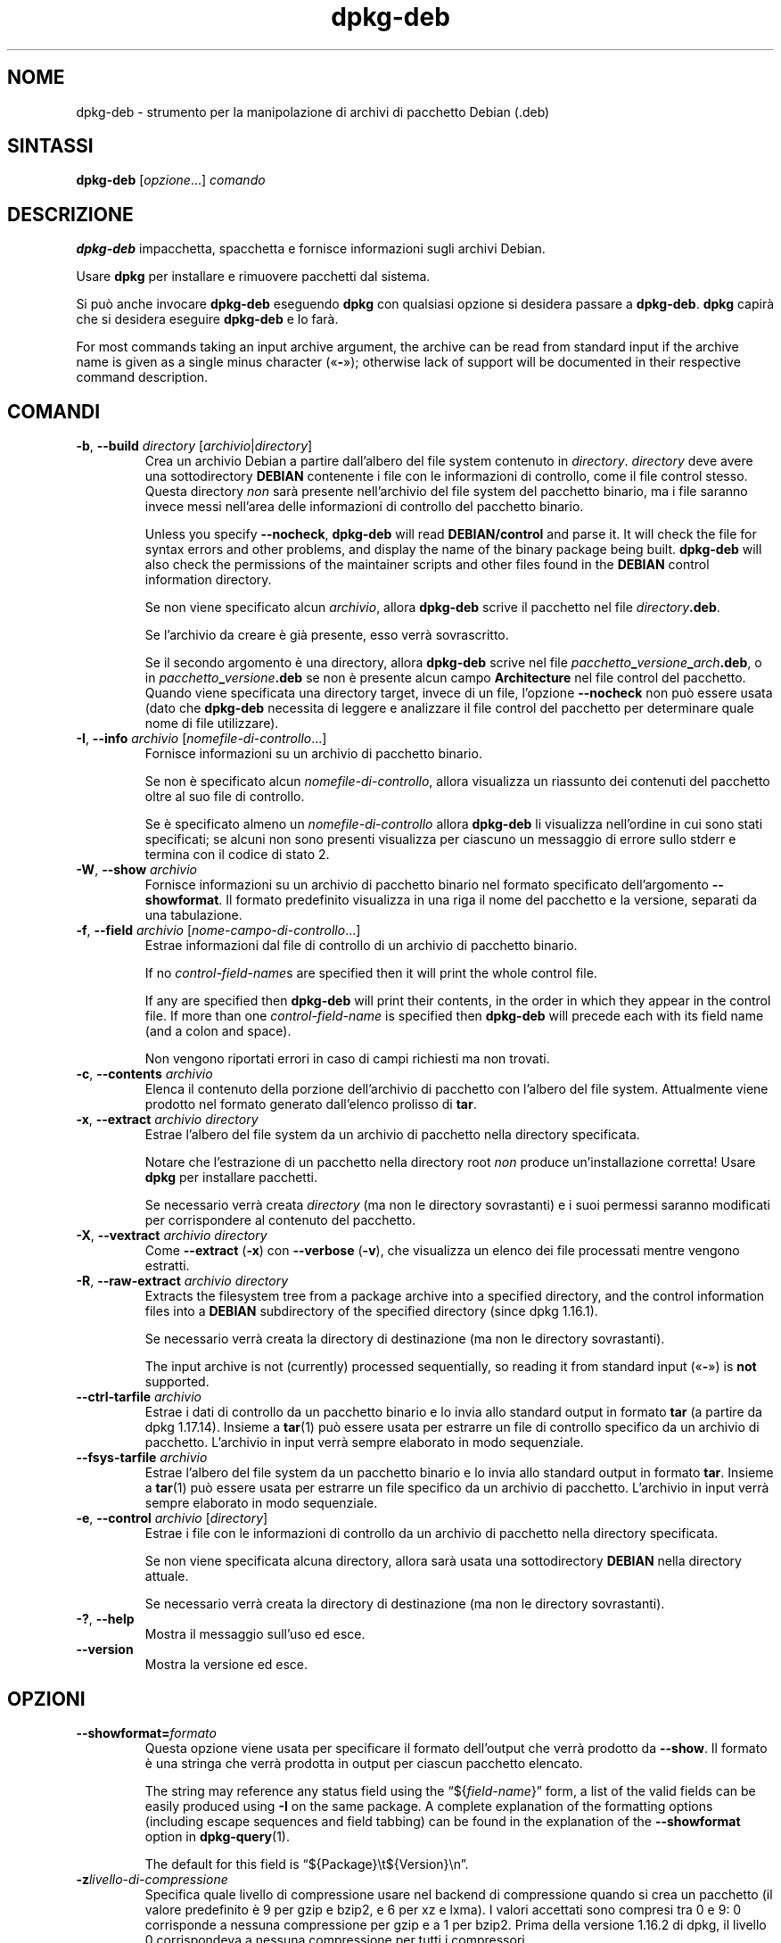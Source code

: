 .\" dpkg manual page - dpkg-deb(1)
.\"
.\" Copyright © 1995-1996 Ian Jackson <ijackson@chiark.greenend.org.uk>
.\" Copyright © 1999 Wichert Akkerman <wakkerma@debian.org>
.\" Copyright © 2006 Frank Lichtenheld <djpig@debian.org>
.\" Copyright © 2007-2015 Guillem Jover <guillem@debian.org>
.\"
.\" This is free software; you can redistribute it and/or modify
.\" it under the terms of the GNU General Public License as published by
.\" the Free Software Foundation; either version 2 of the License, or
.\" (at your option) any later version.
.\"
.\" This is distributed in the hope that it will be useful,
.\" but WITHOUT ANY WARRANTY; without even the implied warranty of
.\" MERCHANTABILITY or FITNESS FOR A PARTICULAR PURPOSE.  See the
.\" GNU General Public License for more details.
.\"
.\" You should have received a copy of the GNU General Public License
.\" along with this program.  If not, see <https://www.gnu.org/licenses/>.
.
.\"*******************************************************************
.\"
.\" This file was generated with po4a. Translate the source file.
.\"
.\"*******************************************************************
.TH dpkg\-deb 1 "20 agosto 2014" "Progetto Debian" "suite dpkg"
.SH NOME
dpkg\-deb \- strumento per la manipolazione di archivi di pacchetto Debian
(.deb)
.
.SH SINTASSI
\fBdpkg\-deb\fP [\fIopzione\fP...] \fIcomando\fP
.
.SH DESCRIZIONE
\fBdpkg\-deb\fP impacchetta, spacchetta e fornisce informazioni sugli archivi
Debian.
.PP
Usare \fBdpkg\fP per installare e rimuovere pacchetti dal sistema.
.PP
Si può anche invocare \fBdpkg\-deb\fP eseguendo \fBdpkg\fP con qualsiasi opzione si
desidera passare a \fBdpkg\-deb\fP. \fBdpkg\fP capirà che si desidera eseguire
\fBdpkg\-deb\fP e lo farà.
.PP
For most commands taking an input archive argument, the archive can be read
from standard input if the archive name is given as a single minus character
(\(Fo\fB\-\fP\(Fc); otherwise lack of support will be documented in their
respective command description.
.
.SH COMANDI
.TP 
\fB\-b\fP, \fB\-\-build\fP \fIdirectory\fP [\fIarchivio\fP|\fIdirectory\fP]
Crea un archivio Debian a partire dall'albero del file system contenuto in
\fIdirectory\fP. \fIdirectory\fP deve avere una sottodirectory \fBDEBIAN\fP
contenente i file con le informazioni di controllo, come il file control
stesso. Questa directory \fInon\fP sarà presente nell'archivio del file system
del pacchetto binario, ma i file saranno invece messi nell'area delle
informazioni di controllo del pacchetto binario.

Unless you specify \fB\-\-nocheck\fP, \fBdpkg\-deb\fP will read \fBDEBIAN/control\fP and
parse it. It will check the file for syntax errors and other problems, and
display the name of the binary package being built.  \fBdpkg\-deb\fP will also
check the permissions of the maintainer scripts and other files found in the
\fBDEBIAN\fP control information directory.

Se non viene specificato alcun \fIarchivio\fP, allora \fBdpkg\-deb\fP scrive il
pacchetto nel file \fIdirectory\fP\fB.deb\fP.

Se l'archivio da creare è già presente, esso verrà sovrascritto.

Se il secondo argomento è una directory, allora \fBdpkg\-deb\fP scrive nel file
\fIpacchetto\fP\fB_\fP\fIversione\fP\fB_\fP\fIarch\fP\fB.deb\fP, o in
\fIpacchetto\fP\fB_\fP\fIversione\fP\fB.deb\fP se non è presente alcun campo
\fBArchitecture\fP nel file control del pacchetto. Quando viene specificata una
directory target, invece di un file, l'opzione \fB\-\-nocheck\fP non può essere
usata (dato che \fBdpkg\-deb\fP necessita di leggere e analizzare il file
control del pacchetto per determinare quale nome di file utilizzare).
.TP 
\fB\-I\fP, \fB\-\-info\fP \fIarchivio\fP [\fInomefile\-di\-controllo\fP...]
Fornisce informazioni su un archivio di pacchetto binario.

Se non è specificato alcun \fInomefile\-di\-controllo\fP, allora visualizza un
riassunto dei contenuti del pacchetto oltre al suo file di controllo.

Se è specificato almeno un \fInomefile\-di\-controllo\fP allora \fBdpkg\-deb\fP li
visualizza nell'ordine in cui sono stati specificati; se alcuni non sono
presenti visualizza per ciascuno un messaggio di errore sullo stderr e
termina con il codice di stato 2.
.TP 
\fB\-W\fP, \fB\-\-show\fP \fIarchivio\fP
Fornisce informazioni su un archivio di pacchetto binario nel formato
specificato dell'argomento \fB\-\-showformat\fP. Il formato predefinito
visualizza in una riga il nome del pacchetto e la versione, separati da una
tabulazione.
.TP 
\fB\-f\fP, \fB\-\-field\fP \fIarchivio\fP [\fInome\-campo\-di\-controllo\fP...]
Estrae informazioni dal file di controllo di un archivio di pacchetto
binario.

If no \fIcontrol\-field\-name\fPs are specified then it will print the whole
control file.

If any are specified then \fBdpkg\-deb\fP will print their contents, in the
order in which they appear in the control file. If more than one
\fIcontrol\-field\-name\fP is specified then \fBdpkg\-deb\fP will precede each with
its field name (and a colon and space).

Non vengono riportati errori in caso di campi richiesti ma non trovati.
.TP 
\fB\-c\fP, \fB\-\-contents\fP \fIarchivio\fP
Elenca il contenuto della porzione dell'archivio di pacchetto con l'albero
del file system. Attualmente viene prodotto nel formato generato dall'elenco
prolisso di \fBtar\fP.
.TP 
\fB\-x\fP, \fB\-\-extract\fP \fIarchivio directory\fP
Estrae l'albero del file system da un archivio di pacchetto nella directory
specificata.

Notare che l'estrazione di un pacchetto nella directory root \fInon\fP produce
un'installazione corretta! Usare \fBdpkg\fP per installare pacchetti.

Se necessario verrà creata \fIdirectory\fP (ma non le directory sovrastanti) e
i suoi permessi saranno modificati per corrispondere al contenuto del
pacchetto.
.TP 
\fB\-X\fP, \fB\-\-vextract\fP \fIarchivio directory\fP
Come \fB\-\-extract\fP (\fB\-x\fP) con \fB\-\-verbose\fP (\fB\-v\fP), che visualizza un elenco
dei file processati mentre vengono estratti.
.TP 
\fB\-R\fP, \fB\-\-raw\-extract\fP \fIarchivio directory\fP
Extracts the filesystem tree from a package archive into a specified
directory, and the control information files into a \fBDEBIAN\fP subdirectory
of the specified directory (since dpkg 1.16.1).

Se necessario verrà creata la directory di destinazione (ma non le directory
sovrastanti).

The input archive is not (currently) processed sequentially, so reading it
from standard input (\(Fo\fB\-\fP\(Fc) is \fBnot\fP supported.
.TP 
\fB\-\-ctrl\-tarfile\fP \fIarchivio\fP
Estrae i dati di controllo da un pacchetto binario e lo invia allo standard
output in formato \fBtar\fP (a partire da dpkg 1.17.14). Insieme a \fBtar\fP(1)
può essere usata per estrarre un file di controllo specifico da un archivio
di pacchetto. L'archivio in input verrà sempre elaborato in modo
sequenziale.
.TP 
\fB\-\-fsys\-tarfile\fP \fIarchivio\fP
Estrae l'albero del file system da un pacchetto binario e lo invia allo
standard output in formato \fBtar\fP. Insieme a \fBtar\fP(1) può essere usata per
estrarre un file specifico da un archivio di pacchetto. L'archivio in input
verrà sempre elaborato in modo sequenziale.
.TP 
\fB\-e\fP, \fB\-\-control\fP \fIarchivio\fP [\fIdirectory\fP]
Estrae i file con le informazioni di controllo da un archivio di pacchetto
nella directory specificata.

Se non viene specificata alcuna directory, allora sarà usata una
sottodirectory \fBDEBIAN\fP nella directory attuale.

Se necessario verrà creata la directory di destinazione (ma non le directory
sovrastanti).
.TP 
\fB\-?\fP, \fB\-\-help\fP
Mostra il messaggio sull'uso ed esce.
.TP 
\fB\-\-version\fP
Mostra la versione ed esce.
.
.SH OPZIONI
.TP 
\fB\-\-showformat=\fP\fIformato\fP
Questa opzione viene usata per specificare il formato dell'output che verrà
prodotto da \fB\-\-show\fP. Il formato è una stringa che verrà prodotta in output
per ciascun pacchetto elencato.

The string may reference any status field using the \(lq${\fIfield\-name\fP}\(rq
form, a list of the valid fields can be easily produced using \fB\-I\fP on the
same package. A complete explanation of the formatting options (including
escape sequences and field tabbing) can be found in the explanation of the
\fB\-\-showformat\fP option in \fBdpkg\-query\fP(1).

The default for this field is \(lq${Package}\et${Version}\en\(rq.
.TP 
\fB\-z\fP\fIlivello\-di\-compressione\fP
Specifica quale livello di compressione usare nel backend di compressione
quando si crea un pacchetto (il valore predefinito è 9 per gzip e bzip2, e 6
per xz e lxma). I valori accettati sono compresi tra 0 e 9: 0 corrisponde a
nessuna compressione per gzip e a 1 per bzip2. Prima della versione 1.16.2
di dpkg, il livello 0 corrispondeva a nessuna compressione per tutti i
compressori.
.TP 
\fB\-S\fP\fIstrategia\-di\-compressione\fP
Specify which compression strategy to use on the compressor backend, when
building a package (since dpkg 1.16.2). Allowed values are \fBnone\fP (since
dpkg 1.16.4), \fBfiltered\fP, \fBhuffman\fP, \fBrle\fP and \fBfixed\fP for gzip (since
dpkg 1.17.0) and \fBextreme\fP for xz.
.TP 
\fB\-Z\fP\fItipo\-di\-compressione\fP
Specify which compression type to use when building a package.  Allowed
values are \fBgzip\fP, \fBxz\fP (since dpkg 1.15.6), \fBbzip2\fP (deprecated),
\fBlzma\fP (since dpkg 1.14.0; deprecated), and \fBnone\fP (default is \fBxz\fP).
.TP 
\fB\-\-uniform\-compression\fP
Specify that the same compression parameters should be used for all archive
members (i.e. \fBcontrol.tar\fP and \fBdata.tar\fP; since dpkg 1.17.6).  Otherwise
only the \fBdata.tar\fP member will use those parameters. The only supported
compression types allowed to be uniformly used are \fBnone\fP, \fBgzip\fP and
\fBxz\fP.
.TP 
\fB\-\-deb\-format=\fP\fIformat\fP
Set the archive format version used when building (since dpkg 1.17.0).
Allowed values are \fB2.0\fP for the new format, and \fB0.939000\fP for the old
one (default is \fB2.0\fP).

Il vecchio formato degli archivi viene analizzato con più difficoltà dagli
strumenti non Debian e ora è obsoleto; il suo unico utilizzo è quello di
creare pacchetti che devono essere manipolati da versioni di dpkg precedenti
alla 0.93.76 (settembre 1995) che è stata rilasciata solo come a.out per
i386.
.TP 
\fB\-\-new\fP
Questo è un alias obsoleto per \fB\-\-deb\-format=2.0\fP.
.TP 
\fB\-\-old\fP
Questo è un alias obsoleto per \fB\-\-deb\-format=0.939000\fP.
.TP 
\fB\-\-nocheck\fP
Impedisce i consueti controlli di \fBdpkg\-deb \-\-build\fP sui contenuti proposti
per un archivio. In questo modo si può creare qualsiasi archivio si voglia,
indipendentemente da quanto sia difettoso.
.TP 
\fB\-v\fP, \fB\-\-verbose\fP
Enables verbose output (since dpkg 1.16.1).  This currently only affects
\fB\-\-extract\fP making it behave like \fB\-\-vextract\fP.
.TP 
\fB\-D\fP, \fB\-\-debug\fP
Abilita l'output di debug. Non è molto interessante.
.
.SH "STATO D'USCITA"
.TP 
\fB0\fP
L'azione richiesta è stata effettuata con successo.
.TP 
\fB2\fP
Fatal or unrecoverable error due to invalid command\-line usage, or
interactions with the system, such as accesses to the database, memory
allocations, etc.
.
.SH AMBIENTE
.TP 
\fBTMPDIR\fP
Se impostata, \fBdpkg\-deb\fP la userà come directory nella quale creare i file
e le directory temporanei.
.TP 
\fBSOURCE_DATE_EPOCH\fP
If set, it will be used as the timestamp (as seconds since the epoch) in the
\fBdeb\fP(5)'s \fBar(5) container and used to clamp the mtime in the tar(5) file
entries.\fP
.
.SH NOTE
Non tentare di usare solamente \fBdpkg\-deb\fP per installare software! Si deve
usare \fBdpkg\fP stesso per assicurare che tutti i file siano messi nella
posizione corretta, che siano eseguiti gli script del pacchetto e che
vengano registrati il suo stato e i suoi contenuti.
.
.SH BUG
\fBdpkg\-deb \-I\fP \fIpacchetto1\fP\fB.deb\fP \fIpacchetto2\fP\fB.deb\fP fa la cosa
sbagliata.

Non c'è autenticazione sui file \fB.deb\fP; di fatto non esiste nemmeno un
codice di controllo chiaramente definito. (Strumenti di più alto livello
come APT permettono di autenticare i pacchetti \fB.deb\fP recuperati da un dato
repository, e la maggior parte dei pacchetti al giorno d'oggi fornisce un
file di controllo md5sum generato da debian/rules; questo però non è
direttamente supportato dagli strumenti di più basso livello.)
.
.SH "VEDERE ANCHE"
\fBdeb\fP(5), \fBdeb\-control\fP(5), \fBdpkg\fP(1), \fBdselect\fP(1).
